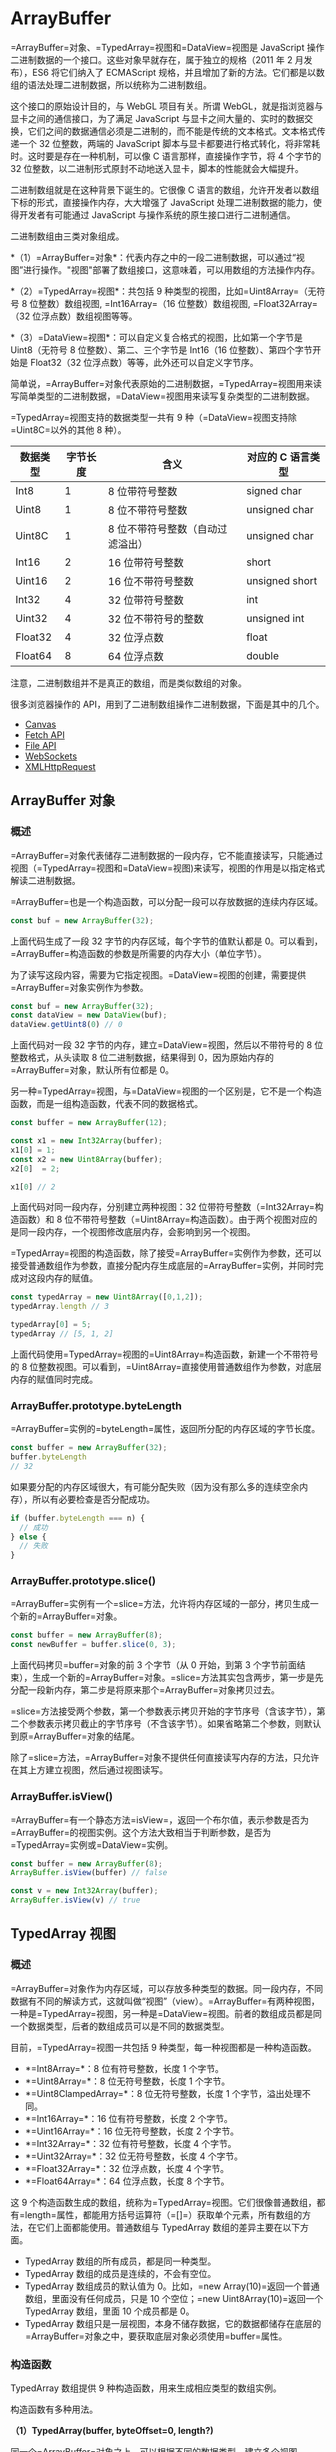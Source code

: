* ArrayBuffer
  :PROPERTIES:
  :CUSTOM_ID: arraybuffer
  :END:
=ArrayBuffer=对象、=TypedArray=视图和=DataView=视图是 JavaScript
操作二进制数据的一个接口。这些对象早就存在，属于独立的规格（2011 年 2
月发布），ES6 将它们纳入了 ECMAScript
规格，并且增加了新的方法。它们都是以数组的语法处理二进制数据，所以统称为二进制数组。

这个接口的原始设计目的，与 WebGL 项目有关。所谓
WebGL，就是指浏览器与显卡之间的通信接口，为了满足 JavaScript
与显卡之间大量的、实时的数据交换，它们之间的数据通信必须是二进制的，而不能是传统的文本格式。文本格式传递一个
32 位整数，两端的 JavaScript
脚本与显卡都要进行格式转化，将非常耗时。这时要是存在一种机制，可以像 C
语言那样，直接操作字节，将 4 个字节的 32
位整数，以二进制形式原封不动地送入显卡，脚本的性能就会大幅提升。

二进制数组就是在这种背景下诞生的。它很像 C
语言的数组，允许开发者以数组下标的形式，直接操作内存，大大增强了
JavaScript 处理二进制数据的能力，使得开发者有可能通过 JavaScript
与操作系统的原生接口进行二进制通信。

二进制数组由三类对象组成。

*（1）=ArrayBuffer=对象*：代表内存之中的一段二进制数据，可以通过“视图”进行操作。"视图"部署了数组接口，这意味着，可以用数组的方法操作内存。

*（2）=TypedArray=视图*：共包括 9 种类型的视图，比如=Uint8Array=（无符号
8 位整数）数组视图, =Int16Array=（16 位整数）数组视图,
=Float32Array=（32 位浮点数）数组视图等等。

*（3）=DataView=视图*：可以自定义复合格式的视图，比如第一个字节是
Uint8（无符号 8 位整数）、第二、三个字节是 Int16（16
位整数）、第四个字节开始是 Float32（32
位浮点数）等等，此外还可以自定义字节序。

简单说，=ArrayBuffer=对象代表原始的二进制数据，=TypedArray=视图用来读写简单类型的二进制数据，=DataView=视图用来读写复杂类型的二进制数据。

=TypedArray=视图支持的数据类型一共有 9
种（=DataView=视图支持除=Uint8C=以外的其他 8 种）。

| 数据类型 | 字节长度 | 含义                             | 对应的 C 语言类型 |
|----------+----------+----------------------------------+-------------------|
| Int8     | 1        | 8 位带符号整数                   | signed char       |
| Uint8    | 1        | 8 位不带符号整数                 | unsigned char     |
| Uint8C   | 1        | 8 位不带符号整数（自动过滤溢出） | unsigned char     |
| Int16    | 2        | 16 位带符号整数                  | short             |
| Uint16   | 2        | 16 位不带符号整数                | unsigned short    |
| Int32    | 4        | 32 位带符号整数                  | int               |
| Uint32   | 4        | 32 位不带符号的整数              | unsigned int      |
| Float32  | 4        | 32 位浮点数                      | float             |
| Float64  | 8        | 64 位浮点数                      | double            |

注意，二进制数组并不是真正的数组，而是类似数组的对象。

很多浏览器操作的 API，用到了二进制数组操作二进制数据，下面是其中的几个。

- [[#canvas][Canvas]]
- [[#fetch-api][Fetch API]]
- [[#file-api][File API]]
- [[#websocket][WebSockets]]
- [[#ajax][XMLHttpRequest]]

** ArrayBuffer 对象
   :PROPERTIES:
   :CUSTOM_ID: arraybuffer-对象
   :END:
*** 概述
    :PROPERTIES:
    :CUSTOM_ID: 概述
    :END:
=ArrayBuffer=对象代表储存二进制数据的一段内存，它不能直接读写，只能通过视图（=TypedArray=视图和=DataView=视图)来读写，视图的作用是以指定格式解读二进制数据。

=ArrayBuffer=也是一个构造函数，可以分配一段可以存放数据的连续内存区域。

#+begin_src js
  const buf = new ArrayBuffer(32);
#+end_src

上面代码生成了一段 32 字节的内存区域，每个字节的值默认都是
0。可以看到，=ArrayBuffer=构造函数的参数是所需要的内存大小（单位字节）。

为了读写这段内容，需要为它指定视图。=DataView=视图的创建，需要提供=ArrayBuffer=对象实例作为参数。

#+begin_src js
  const buf = new ArrayBuffer(32);
  const dataView = new DataView(buf);
  dataView.getUint8(0) // 0
#+end_src

上面代码对一段 32 字节的内存，建立=DataView=视图，然后以不带符号的 8
位整数格式，从头读取 8 位二进制数据，结果得到
0，因为原始内存的=ArrayBuffer=对象，默认所有位都是 0。

另一种=TypedArray=视图，与=DataView=视图的一个区别是，它不是一个构造函数，而是一组构造函数，代表不同的数据格式。

#+begin_src js
  const buffer = new ArrayBuffer(12);

  const x1 = new Int32Array(buffer);
  x1[0] = 1;
  const x2 = new Uint8Array(buffer);
  x2[0]  = 2;

  x1[0] // 2
#+end_src

上面代码对同一段内存，分别建立两种视图：32
位带符号整数（=Int32Array=构造函数）和 8
位不带符号整数（=Uint8Array=构造函数）。由于两个视图对应的是同一段内存，一个视图修改底层内存，会影响到另一个视图。

=TypedArray=视图的构造函数，除了接受=ArrayBuffer=实例作为参数，还可以接受普通数组作为参数，直接分配内存生成底层的=ArrayBuffer=实例，并同时完成对这段内存的赋值。

#+begin_src js
  const typedArray = new Uint8Array([0,1,2]);
  typedArray.length // 3

  typedArray[0] = 5;
  typedArray // [5, 1, 2]
#+end_src

上面代码使用=TypedArray=视图的=Uint8Array=构造函数，新建一个不带符号的 8
位整数视图。可以看到，=Uint8Array=直接使用普通数组作为参数，对底层内存的赋值同时完成。

*** ArrayBuffer.prototype.byteLength
    :PROPERTIES:
    :CUSTOM_ID: arraybuffer.prototype.bytelength
    :END:
=ArrayBuffer=实例的=byteLength=属性，返回所分配的内存区域的字节长度。

#+begin_src js
  const buffer = new ArrayBuffer(32);
  buffer.byteLength
  // 32
#+end_src

如果要分配的内存区域很大，有可能分配失败（因为没有那么多的连续空余内存），所以有必要检查是否分配成功。

#+begin_src js
  if (buffer.byteLength === n) {
    // 成功
  } else {
    // 失败
  }
#+end_src

*** ArrayBuffer.prototype.slice()
    :PROPERTIES:
    :CUSTOM_ID: arraybuffer.prototype.slice
    :END:
=ArrayBuffer=实例有一个=slice=方法，允许将内存区域的一部分，拷贝生成一个新的=ArrayBuffer=对象。

#+begin_src js
  const buffer = new ArrayBuffer(8);
  const newBuffer = buffer.slice(0, 3);
#+end_src

上面代码拷贝=buffer=对象的前 3 个字节（从 0 开始，到第 3
个字节前面结束），生成一个新的=ArrayBuffer=对象。=slice=方法其实包含两步，第一步是先分配一段新内存，第二步是将原来那个=ArrayBuffer=对象拷贝过去。

=slice=方法接受两个参数，第一个参数表示拷贝开始的字节序号（含该字节），第二个参数表示拷贝截止的字节序号（不含该字节）。如果省略第二个参数，则默认到原=ArrayBuffer=对象的结尾。

除了=slice=方法，=ArrayBuffer=对象不提供任何直接读写内存的方法，只允许在其上方建立视图，然后通过视图读写。

*** ArrayBuffer.isView()
    :PROPERTIES:
    :CUSTOM_ID: arraybuffer.isview
    :END:
=ArrayBuffer=有一个静态方法=isView=，返回一个布尔值，表示参数是否为=ArrayBuffer=的视图实例。这个方法大致相当于判断参数，是否为=TypedArray=实例或=DataView=实例。

#+begin_src js
  const buffer = new ArrayBuffer(8);
  ArrayBuffer.isView(buffer) // false

  const v = new Int32Array(buffer);
  ArrayBuffer.isView(v) // true
#+end_src

** TypedArray 视图
   :PROPERTIES:
   :CUSTOM_ID: typedarray-视图
   :END:
*** 概述
    :PROPERTIES:
    :CUSTOM_ID: 概述-1
    :END:
=ArrayBuffer=对象作为内存区域，可以存放多种类型的数据。同一段内存，不同数据有不同的解读方式，这就叫做“视图”（view）。=ArrayBuffer=有两种视图，一种是=TypedArray=视图，另一种是=DataView=视图。前者的数组成员都是同一个数据类型，后者的数组成员可以是不同的数据类型。

目前，=TypedArray=视图一共包括 9 种类型，每一种视图都是一种构造函数。

- *=Int8Array=*：8 位有符号整数，长度 1 个字节。
- *=Uint8Array=*：8 位无符号整数，长度 1 个字节。
- *=Uint8ClampedArray=*：8 位无符号整数，长度 1 个字节，溢出处理不同。
- *=Int16Array=*：16 位有符号整数，长度 2 个字节。
- *=Uint16Array=*：16 位无符号整数，长度 2 个字节。
- *=Int32Array=*：32 位有符号整数，长度 4 个字节。
- *=Uint32Array=*：32 位无符号整数，长度 4 个字节。
- *=Float32Array=*：32 位浮点数，长度 4 个字节。
- *=Float64Array=*：64 位浮点数，长度 8 个字节。

这 9
个构造函数生成的数组，统称为=TypedArray=视图。它们很像普通数组，都有=length=属性，都能用方括号运算符（=[]=）获取单个元素，所有数组的方法，在它们上面都能使用。普通数组与
TypedArray 数组的差异主要在以下方面。

- TypedArray 数组的所有成员，都是同一种类型。
- TypedArray 数组的成员是连续的，不会有空位。
- TypedArray 数组成员的默认值为
  0。比如，=new Array(10)=返回一个普通数组，里面没有任何成员，只是 10
  个空位；=new Uint8Array(10)=返回一个 TypedArray 数组，里面 10
  个成员都是 0。
- TypedArray
  数组只是一层视图，本身不储存数据，它的数据都储存在底层的=ArrayBuffer=对象之中，要获取底层对象必须使用=buffer=属性。

*** 构造函数
    :PROPERTIES:
    :CUSTOM_ID: 构造函数
    :END:
TypedArray 数组提供 9 种构造函数，用来生成相应类型的数组实例。

构造函数有多种用法。

*（1）TypedArray(buffer, byteOffset=0, length?)*

同一个=ArrayBuffer=对象之上，可以根据不同的数据类型，建立多个视图。

#+begin_src js
  // 创建一个8字节的ArrayBuffer
  const b = new ArrayBuffer(8);

  // 创建一个指向b的Int32视图，开始于字节0，直到缓冲区的末尾
  const v1 = new Int32Array(b);

  // 创建一个指向b的Uint8视图，开始于字节2，直到缓冲区的末尾
  const v2 = new Uint8Array(b, 2);

  // 创建一个指向b的Int16视图，开始于字节2，长度为2
  const v3 = new Int16Array(b, 2, 2);
#+end_src

上面代码在一段长度为 8
个字节的内存（=b=）之上，生成了三个视图：=v1=、=v2=和=v3=。

视图的构造函数可以接受三个参数：

- 第一个参数（必需）：视图对应的底层=ArrayBuffer=对象。
- 第二个参数（可选）：视图开始的字节序号，默认从 0 开始。
- 第三个参数（可选）：视图包含的数据个数，默认直到本段内存区域结束。

因此，=v1=、=v2=和=v3=是重叠的：=v1[0]=是一个 32 位整数，指向字节 0
～字节 3；=v2[0]=是一个 8 位无符号整数，指向字节 2；=v3[0]=是一个 16
位整数，指向字节 2 ～字节
3。只要任何一个视图对内存有所修改，就会在另外两个视图上反应出来。

注意，=byteOffset=必须与所要建立的数据类型一致，否则会报错。

#+begin_src js
  const buffer = new ArrayBuffer(8);
  const i16 = new Int16Array(buffer, 1);
  // Uncaught RangeError: start offset of Int16Array should be a multiple of 2
#+end_src

上面代码中，新生成一个 8
个字节的=ArrayBuffer=对象，然后在这个对象的第一个字节，建立带符号的 16
位整数视图，结果报错。因为，带符号的 16
位整数需要两个字节，所以=byteOffset=参数必须能够被 2 整除。

如果想从任意字节开始解读=ArrayBuffer=对象，必须使用=DataView=视图，因为=TypedArray=视图只提供
9 种固定的解读格式。

*（2）TypedArray(length)*

视图还可以不通过=ArrayBuffer=对象，直接分配内存而生成。

#+begin_src js
  const f64a = new Float64Array(8);
  f64a[0] = 10;
  f64a[1] = 20;
  f64a[2] = f64a[0] + f64a[1];
#+end_src

上面代码生成一个 8 个成员的=Float64Array=数组（共 64
字节），然后依次对每个成员赋值。这时，视图构造函数的参数就是成员的个数。可以看到，视图数组的赋值操作与普通数组的操作毫无两样。

*（3）TypedArray(typedArray)*

TypedArray 数组的构造函数，可以接受另一个=TypedArray=实例作为参数。

#+begin_src js
  const typedArray = new Int8Array(new Uint8Array(4));
#+end_src

上面代码中，=Int8Array=构造函数接受一个=Uint8Array=实例作为参数。

注意，此时生成的新数组，只是复制了参数数组的值，对应的底层内存是不一样的。新数组会开辟一段新的内存储存数据，不会在原数组的内存之上建立视图。

#+begin_src js
  const x = new Int8Array([1, 1]);
  const y = new Int8Array(x);
  x[0] // 1
  y[0] // 1

  x[0] = 2;
  y[0] // 1
#+end_src

上面代码中，数组=y=是以数组=x=为模板而生成的，当=x=变动的时候，=y=并没有变动。

如果想基于同一段内存，构造不同的视图，可以采用下面的写法。

#+begin_src js
  const x = new Int8Array([1, 1]);
  const y = new Int8Array(x.buffer);
  x[0] // 1
  y[0] // 1

  x[0] = 2;
  y[0] // 2
#+end_src

*（4）TypedArray(arrayLikeObject)*

构造函数的参数也可以是一个普通数组，然后直接生成=TypedArray=实例。

#+begin_src js
  const typedArray = new Uint8Array([1, 2, 3, 4]);
#+end_src

注意，这时=TypedArray=视图会重新开辟内存，不会在原数组的内存上建立视图。

上面代码从一个普通的数组，生成一个 8 位无符号整数的=TypedArray=实例。

TypedArray 数组也可以转换回普通数组。

#+begin_src js
  const normalArray = [...typedArray];
  // or
  const normalArray = Array.from(typedArray);
  // or
  const normalArray = Array.prototype.slice.call(typedArray);
#+end_src

*** 数组方法
    :PROPERTIES:
    :CUSTOM_ID: 数组方法
    :END:
普通数组的操作方法和属性，对 TypedArray 数组完全适用。

- =TypedArray.prototype.copyWithin(target, start[, end = this.length])=
- =TypedArray.prototype.entries()=
- =TypedArray.prototype.every(callbackfn, thisArg?)=
- =TypedArray.prototype.fill(value, start=0, end=this.length)=
- =TypedArray.prototype.filter(callbackfn, thisArg?)=
- =TypedArray.prototype.find(predicate, thisArg?)=
- =TypedArray.prototype.findIndex(predicate, thisArg?)=
- =TypedArray.prototype.forEach(callbackfn, thisArg?)=
- =TypedArray.prototype.indexOf(searchElement, fromIndex=0)=
- =TypedArray.prototype.join(separator)=
- =TypedArray.prototype.keys()=
- =TypedArray.prototype.lastIndexOf(searchElement, fromIndex?)=
- =TypedArray.prototype.map(callbackfn, thisArg?)=
- =TypedArray.prototype.reduce(callbackfn, initialValue?)=
- =TypedArray.prototype.reduceRight(callbackfn, initialValue?)=
- =TypedArray.prototype.reverse()=
- =TypedArray.prototype.slice(start=0, end=this.length)=
- =TypedArray.prototype.some(callbackfn, thisArg?)=
- =TypedArray.prototype.sort(comparefn)=
- =TypedArray.prototype.toLocaleString(reserved1?, reserved2?)=
- =TypedArray.prototype.toString()=
- =TypedArray.prototype.values()=

上面所有方法的用法，请参阅数组方法的介绍，这里不再重复了。

注意，TypedArray 数组没有=concat=方法。如果想要合并多个 TypedArray
数组，可以用下面这个函数。

#+begin_src js
  function concatenate(resultConstructor, ...arrays) {
    let totalLength = 0;
    for (let arr of arrays) {
      totalLength += arr.length;
    }
    let result = new resultConstructor(totalLength);
    let offset = 0;
    for (let arr of arrays) {
      result.set(arr, offset);
      offset += arr.length;
    }
    return result;
  }

  concatenate(Uint8Array, Uint8Array.of(1, 2), Uint8Array.of(3, 4))
  // Uint8Array [1, 2, 3, 4]
#+end_src

另外，TypedArray 数组与普通数组一样，部署了 Iterator
接口，所以可以被遍历。

#+begin_src js
  let ui8 = Uint8Array.of(0, 1, 2);
  for (let byte of ui8) {
    console.log(byte);
  }
  // 0
  // 1
  // 2
#+end_src

*** 字节序
    :PROPERTIES:
    :CUSTOM_ID: 字节序
    :END:
字节序指的是数值在内存中的表示方式。

#+begin_src js
  const buffer = new ArrayBuffer(16);
  const int32View = new Int32Array(buffer);

  for (let i = 0; i < int32View.length; i++) {
    int32View[i] = i * 2;
  }
#+end_src

上面代码生成一个 16
字节的=ArrayBuffer=对象，然后在它的基础上，建立了一个 32
位整数的视图。由于每个 32 位整数占据 4 个字节，所以一共可以写入 4
个整数，依次为 0，2，4，6。

如果在这段数据上接着建立一个 16
位整数的视图，则可以读出完全不一样的结果。

#+begin_src js
  const int16View = new Int16Array(buffer);

  for (let i = 0; i < int16View.length; i++) {
    console.log("Entry " + i + ": " + int16View[i]);
  }
  // Entry 0: 0
  // Entry 1: 0
  // Entry 2: 2
  // Entry 3: 0
  // Entry 4: 4
  // Entry 5: 0
  // Entry 6: 6
  // Entry 7: 0
#+end_src

由于每个 16 位整数占据 2 个字节，所以整个=ArrayBuffer=对象现在分成 8
段。然后，由于 x86 体系的计算机都采用小端字节序（little
endian），相对重要的字节排在后面的内存地址，相对不重要字节排在前面的内存地址，所以就得到了上面的结果。

比如，一个占据四个字节的 16
进制数=0x12345678=，决定其大小的最重要的字节是“12”，最不重要的是“78”。小端字节序将最不重要的字节排在前面，储存顺序就是=78563412=；大端字节序则完全相反，将最重要的字节排在前面，储存顺序就是=12345678=。目前，所有个人电脑几乎都是小端字节序，所以
TypedArray
数组内部也采用小端字节序读写数据，或者更准确的说，按照本机操作系统设定的字节序读写数据。

这并不意味大端字节序不重要，事实上，很多网络设备和特定的操作系统采用的是大端字节序。这就带来一个严重的问题：如果一段数据是大端字节序，TypedArray
数组将无法正确解析，因为它只能处理小端字节序！为了解决这个问题，JavaScript
引入=DataView=对象，可以设定字节序，下文会详细介绍。

下面是另一个例子。

#+begin_src js
  // 假定某段buffer包含如下字节 [0x02, 0x01, 0x03, 0x07]
  const buffer = new ArrayBuffer(4);
  const v1 = new Uint8Array(buffer);
  v1[0] = 2;
  v1[1] = 1;
  v1[2] = 3;
  v1[3] = 7;

  const uInt16View = new Uint16Array(buffer);

  // 计算机采用小端字节序
  // 所以头两个字节等于258
  if (uInt16View[0] === 258) {
    console.log('OK'); // "OK"
  }

  // 赋值运算
  uInt16View[0] = 255;    // 字节变为[0xFF, 0x00, 0x03, 0x07]
  uInt16View[0] = 0xff05; // 字节变为[0x05, 0xFF, 0x03, 0x07]
  uInt16View[1] = 0x0210; // 字节变为[0x05, 0xFF, 0x10, 0x02]
#+end_src

下面的函数可以用来判断，当前视图是小端字节序，还是大端字节序。

#+begin_src js
  const BIG_ENDIAN = Symbol('BIG_ENDIAN');
  const LITTLE_ENDIAN = Symbol('LITTLE_ENDIAN');

  function getPlatformEndianness() {
    let arr32 = Uint32Array.of(0x12345678);
    let arr8 = new Uint8Array(arr32.buffer);
    switch ((arr8[0]*0x1000000) + (arr8[1]*0x10000) + (arr8[2]*0x100) + (arr8[3])) {
      case 0x12345678:
        return BIG_ENDIAN;
      case 0x78563412:
        return LITTLE_ENDIAN;
      default:
        throw new Error('Unknown endianness');
    }
  }
#+end_src

总之，与普通数组相比，TypedArray
数组的最大优点就是可以直接操作内存，不需要数据类型转换，所以速度快得多。

*** BYTES_PER_ELEMENT 属性
    :PROPERTIES:
    :CUSTOM_ID: bytes_per_element-属性
    :END:
每一种视图的构造函数，都有一个=BYTES_PER_ELEMENT=属性，表示这种数据类型占据的字节数。

#+begin_src js
  Int8Array.BYTES_PER_ELEMENT // 1
  Uint8Array.BYTES_PER_ELEMENT // 1
  Uint8ClampedArray.BYTES_PER_ELEMENT // 1
  Int16Array.BYTES_PER_ELEMENT // 2
  Uint16Array.BYTES_PER_ELEMENT // 2
  Int32Array.BYTES_PER_ELEMENT // 4
  Uint32Array.BYTES_PER_ELEMENT // 4
  Float32Array.BYTES_PER_ELEMENT // 4
  Float64Array.BYTES_PER_ELEMENT // 8
#+end_src

这个属性在=TypedArray=实例上也能获取，即有=TypedArray.prototype.BYTES_PER_ELEMENT=。

*** ArrayBuffer 与字符串的互相转换
    :PROPERTIES:
    :CUSTOM_ID: arraybuffer-与字符串的互相转换
    :END:
=ArrayBuffer= 和字符串的相互转换，使用原生 =TextEncoder= 和
=TextDecoder= 方法。为了便于说明用法，下面的代码都按照 TypeScript
的用法，给出了类型签名。

#+begin_src js
  /**
   * Convert ArrayBuffer/TypedArray to String via TextDecoder
   *
   * @see https://developer.mozilla.org/en-US/docs/Web/API/TextDecoder
   */
  function ab2str(
    input: ArrayBuffer | Uint8Array | Int8Array | Uint16Array | Int16Array | Uint32Array | Int32Array,
    outputEncoding: string = 'utf8',
  ): string {
    const decoder = new TextDecoder(outputEncoding)
    return decoder.decode(input)
  }

  /**
   * Convert String to ArrayBuffer via TextEncoder
   *
   * @see https://developer.mozilla.org/zh-CN/docs/Web/API/TextEncoder
   */
  function str2ab(input: string): ArrayBuffer {
    const view = str2Uint8Array(input)
    return view.buffer
  }

  /** Convert String to Uint8Array */
  function str2Uint8Array(input: string): Uint8Array {
    const encoder = new TextEncoder()
    const view = encoder.encode(input)
    return view
  }
#+end_src

上面代码中，=ab2str()=的第二个参数=outputEncoding=给出了输出编码的编码，一般保持默认值（=utf-8=），其他可选值参见[[https://encoding.spec.whatwg.org][官方文档]]或
[[https://nodejs.org/api/util.html#util_whatwg_supported_encodings][Node.js
文档]]。

*** 溢出
    :PROPERTIES:
    :CUSTOM_ID: 溢出
    :END:
不同的视图类型，所能容纳的数值范围是确定的。超出这个范围，就会出现溢出。比如，8
位视图只能容纳一个 8 位的二进制值，如果放入一个 9 位的值，就会溢出。

TypedArray
数组的溢出处理规则，简单来说，就是抛弃溢出的位，然后按照视图类型进行解释。

#+begin_src js
  const uint8 = new Uint8Array(1);

  uint8[0] = 256;
  uint8[0] // 0

  uint8[0] = -1;
  uint8[0] // 255
#+end_src

上面代码中，=uint8=是一个 8 位视图，而 256 的二进制形式是一个 9
位的值=100000000=，这时就会发生溢出。根据规则，只会保留后 8
位，即=00000000=。=uint8=视图的解释规则是无符号的 8
位整数，所以=00000000=就是=0=。

负数在计算机内部采用“2
的补码”表示，也就是说，将对应的正数值进行否运算，然后加=1=。比如，=-1=对应的正值是=1=，进行否运算以后，得到=11111110=，再加上=1=就是补码形式=11111111=。=uint8=按照无符号的
8 位整数解释=11111111=，返回结果就是=255=。

一个简单转换规则，可以这样表示。

- 正向溢出（overflow）：当输入值大于当前数据类型的最大值，结果等于当前数据类型的最小值加上余值，再减去
  1。
- 负向溢出（underflow）：当输入值小于当前数据类型的最小值，结果等于当前数据类型的最大值减去余值的绝对值，再加上
  1。

上面的“余值”就是模运算的结果，即 JavaScript 里面的=%=运算符的结果。

#+begin_src js
  12 % 4 // 0
  12 % 5 // 2
#+end_src

上面代码中，12 除以 4 是没有余值的，而除以 5 会得到余值 2。

请看下面的例子。

#+begin_src js
  const int8 = new Int8Array(1);

  int8[0] = 128;
  int8[0] // -128

  int8[0] = -129;
  int8[0] // 127
#+end_src

上面例子中，=int8=是一个带符号的 8 位整数视图，它的最大值是
127，最小值是-128。输入值为=128=时，相当于正向溢出=1=，根据“最小值加上余值（128
除以 127 的余值是 1），再减去
1”的规则，就会返回=-128=；输入值为=-129=时，相当于负向溢出=1=，根据“最大值减去余值的绝对值（-129
除以-128 的余值的绝对值是 1），再加上 1”的规则，就会返回=127=。

=Uint8ClampedArray=视图的溢出规则，与上面的规则不同。它规定，凡是发生正向溢出，该值一律等于当前数据类型的最大值，即
255；如果发生负向溢出，该值一律等于当前数据类型的最小值，即 0。

#+begin_src js
  const uint8c = new Uint8ClampedArray(1);

  uint8c[0] = 256;
  uint8c[0] // 255

  uint8c[0] = -1;
  uint8c[0] // 0
#+end_src

上面例子中，=uint8C=是一个=Uint8ClampedArray=视图，正向溢出时都返回
255，负向溢出都返回 0。

*** TypedArray.prototype.buffer
    :PROPERTIES:
    :CUSTOM_ID: typedarray.prototype.buffer
    :END:
=TypedArray=实例的=buffer=属性，返回整段内存区域对应的=ArrayBuffer=对象。该属性为只读属性。

#+begin_src js
  const a = new Float32Array(64);
  const b = new Uint8Array(a.buffer);
#+end_src

上面代码的=a=视图对象和=b=视图对象，对应同一个=ArrayBuffer=对象，即同一段内存。

*** TypedArray.prototype.byteLength，TypedArray.prototype.byteOffset
    :PROPERTIES:
    :CUSTOM_ID: typedarray.prototype.bytelengthtypedarray.prototype.byteoffset
    :END:
=byteLength=属性返回 TypedArray
数组占据的内存长度，单位为字节。=byteOffset=属性返回 TypedArray
数组从底层=ArrayBuffer=对象的哪个字节开始。这两个属性都是只读属性。

#+begin_src js
  const b = new ArrayBuffer(8);

  const v1 = new Int32Array(b);
  const v2 = new Uint8Array(b, 2);
  const v3 = new Int16Array(b, 2, 2);

  v1.byteLength // 8
  v2.byteLength // 6
  v3.byteLength // 4

  v1.byteOffset // 0
  v2.byteOffset // 2
  v3.byteOffset // 2
#+end_src

*** TypedArray.prototype.length
    :PROPERTIES:
    :CUSTOM_ID: typedarray.prototype.length
    :END:
=length=属性表示 =TypedArray= 数组含有多少个成员。注意将 =length= 属性和
=byteLength= 属性区分，前者是成员长度，后者是字节长度。

#+begin_src js
  const a = new Int16Array(8);

  a.length // 8
  a.byteLength // 16
#+end_src

*** TypedArray.prototype.set()
    :PROPERTIES:
    :CUSTOM_ID: typedarray.prototype.set
    :END:
TypedArray 数组的=set=方法用于复制数组（普通数组或 TypedArray
数组），也就是将一段内容完全复制到另一段内存。

#+begin_src js
  const a = new Uint8Array(8);
  const b = new Uint8Array(8);

  b.set(a);
#+end_src

上面代码复制=a=数组的内容到=b=数组，它是整段内存的复制，比一个个拷贝成员的那种复制快得多。

=set=方法还可以接受第二个参数，表示从=b=对象的哪一个成员开始复制=a=对象。

#+begin_src js
  const a = new Uint16Array(8);
  const b = new Uint16Array(10);

  b.set(a, 2)
#+end_src

上面代码的=b=数组比=a=数组多两个成员，所以从=b[2]=开始复制。

*** TypedArray.prototype.subarray()
    :PROPERTIES:
    :CUSTOM_ID: typedarray.prototype.subarray
    :END:
=subarray=方法是对于 TypedArray 数组的一部分，再建立一个新的视图。

#+begin_src js
  const a = new Uint16Array(8);
  const b = a.subarray(2,3);

  a.byteLength // 16
  b.byteLength // 2
#+end_src

=subarray=方法的第一个参数是起始的成员序号，第二个参数是结束的成员序号（不含该成员），如果省略则包含剩余的全部成员。所以，上面代码的=a.subarray(2,3)=，意味着
b 只包含=a[2]=一个成员，字节长度为 2。

*** TypedArray.prototype.slice()
    :PROPERTIES:
    :CUSTOM_ID: typedarray.prototype.slice
    :END:
TypeArray
实例的=slice=方法，可以返回一个指定位置的新的=TypedArray=实例。

#+begin_src js
  let ui8 = Uint8Array.of(0, 1, 2);
  ui8.slice(-1)
  // Uint8Array [ 2 ]
#+end_src

上面代码中，=ui8=是 8
位无符号整数数组视图的一个实例。它的=slice=方法可以从当前视图之中，返回一个新的视图实例。

=slice=方法的参数，表示原数组的具体位置，开始生成新数组。负值表示逆向的位置，即-1
为倒数第一个位置，-2 表示倒数第二个位置，以此类推。

*** TypedArray.of()
    :PROPERTIES:
    :CUSTOM_ID: typedarray.of
    :END:
TypedArray
数组的所有构造函数，都有一个静态方法=of=，用于将参数转为一个=TypedArray=实例。

#+begin_src js
  Float32Array.of(0.151, -8, 3.7)
  // Float32Array [ 0.151, -8, 3.7 ]
#+end_src

下面三种方法都会生成同样一个 TypedArray 数组。

#+begin_src js
  // 方法一
  let tarr = new Uint8Array([1,2,3]);

  // 方法二
  let tarr = Uint8Array.of(1,2,3);

  // 方法三
  let tarr = new Uint8Array(3);
  tarr[0] = 1;
  tarr[1] = 2;
  tarr[2] = 3;
#+end_src

*** TypedArray.from()
    :PROPERTIES:
    :CUSTOM_ID: typedarray.from
    :END:
静态方法=from=接受一个可遍历的数据结构（比如数组）作为参数，返回一个基于这个结构的=TypedArray=实例。

#+begin_src js
  Uint16Array.from([0, 1, 2])
  // Uint16Array [ 0, 1, 2 ]
#+end_src

这个方法还可以将一种=TypedArray=实例，转为另一种。

#+begin_src js
  const ui16 = Uint16Array.from(Uint8Array.of(0, 1, 2));
  ui16 instanceof Uint16Array // true
#+end_src

=from=方法还可以接受一个函数，作为第二个参数，用来对每个元素进行遍历，功能类似=map=方法。

#+begin_src js
  Int8Array.of(127, 126, 125).map(x => 2 * x)
  // Int8Array [ -2, -4, -6 ]

  Int16Array.from(Int8Array.of(127, 126, 125), x => 2 * x)
  // Int16Array [ 254, 252, 250 ]
#+end_src

上面的例子中，=from=方法没有发生溢出，这说明遍历不是针对原来的 8
位整数数组。也就是说，=from=会将第一个参数指定的 TypedArray
数组，拷贝到另一段内存之中，处理之后再将结果转成指定的数组格式。

** 复合视图
   :PROPERTIES:
   :CUSTOM_ID: 复合视图
   :END:
由于视图的构造函数可以指定起始位置和长度，所以在同一段内存之中，可以依次存放不同类型的数据，这叫做“复合视图”。

#+begin_src js
  const buffer = new ArrayBuffer(24);

  const idView = new Uint32Array(buffer, 0, 1);
  const usernameView = new Uint8Array(buffer, 4, 16);
  const amountDueView = new Float32Array(buffer, 20, 1);
#+end_src

上面代码将一个 24 字节长度的=ArrayBuffer=对象，分成三个部分：

- 字节 0 到字节 3：1 个 32 位无符号整数
- 字节 4 到字节 19：16 个 8 位整数
- 字节 20 到字节 23：1 个 32 位浮点数

这种数据结构可以用如下的 C 语言描述：

#+begin_src C
  struct someStruct {
    unsigned long id;
    char username[16];
    float amountDue;
  };
#+end_src

** DataView 视图
   :PROPERTIES:
   :CUSTOM_ID: dataview-视图
   :END:
如果一段数据包括多种类型（比如服务器传来的 HTTP
数据），这时除了建立=ArrayBuffer=对象的复合视图以外，还可以通过=DataView=视图进行操作。

=DataView=视图提供更多操作选项，而且支持设定字节序。本来，在设计目的上，=ArrayBuffer=对象的各种=TypedArray=视图，是用来向网卡、声卡之类的本机设备传送数据，所以使用本机的字节序就可以了；而=DataView=视图的设计目的，是用来处理网络设备传来的数据，所以大端字节序或小端字节序是可以自行设定的。

=DataView=视图本身也是构造函数，接受一个=ArrayBuffer=对象作为参数，生成视图。

#+begin_src js
  new DataView(ArrayBuffer buffer [, 字节起始位置 [, 长度]]);
#+end_src

下面是一个例子。

#+begin_src js
  const buffer = new ArrayBuffer(24);
  const dv = new DataView(buffer);
#+end_src

=DataView=实例有以下属性，含义与=TypedArray=实例的同名方法相同。

- =DataView.prototype.buffer=：返回对应的 ArrayBuffer 对象
- =DataView.prototype.byteLength=：返回占据的内存字节长度
- =DataView.prototype.byteOffset=：返回当前视图从对应的 ArrayBuffer
  对象的哪个字节开始

=DataView=实例提供 8 个方法读取内存。

- *=getInt8=*：读取 1 个字节，返回一个 8 位整数。
- *=getUint8=*：读取 1 个字节，返回一个无符号的 8 位整数。
- *=getInt16=*：读取 2 个字节，返回一个 16 位整数。
- *=getUint16=*：读取 2 个字节，返回一个无符号的 16 位整数。
- *=getInt32=*：读取 4 个字节，返回一个 32 位整数。
- *=getUint32=*：读取 4 个字节，返回一个无符号的 32 位整数。
- *=getFloat32=*：读取 4 个字节，返回一个 32 位浮点数。
- *=getFloat64=*：读取 8 个字节，返回一个 64 位浮点数。

这一系列=get=方法的参数都是一个字节序号（不能是负数，否则会报错），表示从哪个字节开始读取。

#+begin_src js
  const buffer = new ArrayBuffer(24);
  const dv = new DataView(buffer);

  // 从第1个字节读取一个8位无符号整数
  const v1 = dv.getUint8(0);

  // 从第2个字节读取一个16位无符号整数
  const v2 = dv.getUint16(1);

  // 从第4个字节读取一个16位无符号整数
  const v3 = dv.getUint16(3);
#+end_src

上面代码读取了=ArrayBuffer=对象的前 5 个字节，其中有一个 8
位整数和两个十六位整数。

如果一次读取两个或两个以上字节，就必须明确数据的存储方式，到底是小端字节序还是大端字节序。默认情况下，=DataView=的=get=方法使用大端字节序解读数据，如果需要使用小端字节序解读，必须在=get=方法的第二个参数指定=true=。

#+begin_src js
  // 小端字节序
  const v1 = dv.getUint16(1, true);

  // 大端字节序
  const v2 = dv.getUint16(3, false);

  // 大端字节序
  const v3 = dv.getUint16(3);
#+end_src

DataView 视图提供 8 个方法写入内存。

- *=setInt8=*：写入 1 个字节的 8 位整数。
- *=setUint8=*：写入 1 个字节的 8 位无符号整数。
- *=setInt16=*：写入 2 个字节的 16 位整数。
- *=setUint16=*：写入 2 个字节的 16 位无符号整数。
- *=setInt32=*：写入 4 个字节的 32 位整数。
- *=setUint32=*：写入 4 个字节的 32 位无符号整数。
- *=setFloat32=*：写入 4 个字节的 32 位浮点数。
- *=setFloat64=*：写入 8 个字节的 64 位浮点数。

这一系列=set=方法，接受两个参数，第一个参数是字节序号，表示从哪个字节开始写入，第二个参数为写入的数据。对于那些写入两个或两个以上字节的方法，需要指定第三个参数，=false=或者=undefined=表示使用大端字节序写入，=true=表示使用小端字节序写入。

#+begin_src js
  // 在第1个字节，以大端字节序写入值为25的32位整数
  dv.setInt32(0, 25, false);

  // 在第5个字节，以大端字节序写入值为25的32位整数
  dv.setInt32(4, 25);

  // 在第9个字节，以小端字节序写入值为2.5的32位浮点数
  dv.setFloat32(8, 2.5, true);
#+end_src

如果不确定正在使用的计算机的字节序，可以采用下面的判断方式。

#+begin_src js
  const littleEndian = (function() {
    const buffer = new ArrayBuffer(2);
    new DataView(buffer).setInt16(0, 256, true);
    return new Int16Array(buffer)[0] === 256;
  })();
#+end_src

如果返回=true=，就是小端字节序；如果返回=false=，就是大端字节序。

** 二进制数组的应用
   :PROPERTIES:
   :CUSTOM_ID: 二进制数组的应用
   :END:
大量的 Web API 用到了=ArrayBuffer=对象和它的视图对象。

*** AJAX
    :PROPERTIES:
    :CUSTOM_ID: ajax
    :END:
传统上，服务器通过 AJAX
操作只能返回文本数据，即=responseType=属性默认为=text=。=XMLHttpRequest=第二版=XHR2=允许服务器返回二进制数据，这时分成两种情况。如果明确知道返回的二进制数据类型，可以把返回类型（=responseType=）设为=arraybuffer=；如果不知道，就设为=blob=。

#+begin_src js
  let xhr = new XMLHttpRequest();
  xhr.open('GET', someUrl);
  xhr.responseType = 'arraybuffer';

  xhr.onload = function () {
    let arrayBuffer = xhr.response;
    // ···
  };

  xhr.send();
#+end_src

如果知道传回来的是 32 位整数，可以像下面这样处理。

#+begin_src js
  xhr.onreadystatechange = function () {
    if (req.readyState === 4 ) {
      const arrayResponse = xhr.response;
      const dataView = new DataView(arrayResponse);
      const ints = new Uint32Array(dataView.byteLength / 4);

      xhrDiv.style.backgroundColor = "#00FF00";
      xhrDiv.innerText = "Array is " + ints.length + "uints long";
    }
  }
#+end_src

*** Canvas
    :PROPERTIES:
    :CUSTOM_ID: canvas
    :END:
网页=Canvas=元素输出的二进制像素数据，就是 TypedArray 数组。

#+begin_src js
  const canvas = document.getElementById('myCanvas');
  const ctx = canvas.getContext('2d');

  const imageData = ctx.getImageData(0, 0, canvas.width, canvas.height);
  const uint8ClampedArray = imageData.data;
#+end_src

需要注意的是，上面代码的=uint8ClampedArray=虽然是一个 TypedArray
数组，但是它的视图类型是一种针对=Canvas=元素的专有类型=Uint8ClampedArray=。这个视图类型的特点，就是专门针对颜色，把每个字节解读为无符号的
8 位整数，即只能取值 0 ～
255，而且发生运算的时候自动过滤高位溢出。这为图像处理带来了巨大的方便。

举例来说，如果把像素的颜色值设为=Uint8Array=类型，那么乘以一个 gamma
值的时候，就必须这样计算：

#+begin_src js
  u8[i] = Math.min(255, Math.max(0, u8[i] * gamma));
#+end_src

因为=Uint8Array=类型对于大于 255
的运算结果（比如=0xFF+1=），会自动变为=0x00=，所以图像处理必须要像上面这样算。这样做很麻烦，而且影响性能。如果将颜色值设为=Uint8ClampedArray=类型，计算就简化许多。

#+begin_src js
  pixels[i] *= gamma;
#+end_src

=Uint8ClampedArray=类型确保将小于 0 的值设为 0，将大于 255 的值设为
255。注意，IE 10 不支持该类型。

*** WebSocket
    :PROPERTIES:
    :CUSTOM_ID: websocket
    :END:
=WebSocket=可以通过=ArrayBuffer=，发送或接收二进制数据。

#+begin_src js
  let socket = new WebSocket('ws://127.0.0.1:8081');
  socket.binaryType = 'arraybuffer';

  // Wait until socket is open
  socket.addEventListener('open', function (event) {
    // Send binary data
    const typedArray = new Uint8Array(4);
    socket.send(typedArray.buffer);
  });

  // Receive binary data
  socket.addEventListener('message', function (event) {
    const arrayBuffer = event.data;
    // ···
  });
#+end_src

*** Fetch API
    :PROPERTIES:
    :CUSTOM_ID: fetch-api
    :END:
Fetch API 取回的数据，就是=ArrayBuffer=对象。

#+begin_src js
  fetch(url)
  .then(function(response){
    return response.arrayBuffer()
  })
  .then(function(arrayBuffer){
    // ...
  });
#+end_src

*** File API
    :PROPERTIES:
    :CUSTOM_ID: file-api
    :END:
如果知道一个文件的二进制数据类型，也可以将这个文件读取为=ArrayBuffer=对象。

#+begin_src js
  const fileInput = document.getElementById('fileInput');
  const file = fileInput.files[0];
  const reader = new FileReader();
  reader.readAsArrayBuffer(file);
  reader.onload = function () {
    const arrayBuffer = reader.result;
    // ···
  };
#+end_src

下面以处理 bmp 文件为例。假定=file=变量是一个指向 bmp
文件的文件对象，首先读取文件。

#+begin_src js
  const reader = new FileReader();
  reader.addEventListener("load", processimage, false);
  reader.readAsArrayBuffer(file);
#+end_src

然后，定义处理图像的回调函数：先在二进制数据之上建立一个=DataView=视图，再建立一个=bitmap=对象，用于存放处理后的数据，最后将图像展示在=Canvas=元素之中。

#+begin_src js
  function processimage(e) {
    const buffer = e.target.result;
    const datav = new DataView(buffer);
    const bitmap = {};
    // 具体的处理步骤
  }
#+end_src

具体处理图像数据时，先处理 bmp
的文件头。具体每个文件头的格式和定义，请参阅有关资料。

#+begin_src js
  bitmap.fileheader = {};
  bitmap.fileheader.bfType = datav.getUint16(0, true);
  bitmap.fileheader.bfSize = datav.getUint32(2, true);
  bitmap.fileheader.bfReserved1 = datav.getUint16(6, true);
  bitmap.fileheader.bfReserved2 = datav.getUint16(8, true);
  bitmap.fileheader.bfOffBits = datav.getUint32(10, true);
#+end_src

接着处理图像元信息部分。

#+begin_src js
  bitmap.infoheader = {};
  bitmap.infoheader.biSize = datav.getUint32(14, true);
  bitmap.infoheader.biWidth = datav.getUint32(18, true);
  bitmap.infoheader.biHeight = datav.getUint32(22, true);
  bitmap.infoheader.biPlanes = datav.getUint16(26, true);
  bitmap.infoheader.biBitCount = datav.getUint16(28, true);
  bitmap.infoheader.biCompression = datav.getUint32(30, true);
  bitmap.infoheader.biSizeImage = datav.getUint32(34, true);
  bitmap.infoheader.biXPelsPerMeter = datav.getUint32(38, true);
  bitmap.infoheader.biYPelsPerMeter = datav.getUint32(42, true);
  bitmap.infoheader.biClrUsed = datav.getUint32(46, true);
  bitmap.infoheader.biClrImportant = datav.getUint32(50, true);
#+end_src

最后处理图像本身的像素信息。

#+begin_src js
  const start = bitmap.fileheader.bfOffBits;
  bitmap.pixels = new Uint8Array(buffer, start);
#+end_src

至此，图像文件的数据全部处理完成。下一步，可以根据需要，进行图像变形，或者转换格式，或者展示在=Canvas=网页元素之中。

** SharedArrayBuffer
   :PROPERTIES:
   :CUSTOM_ID: sharedarraybuffer
   :END:
JavaScript 是单线程的，Web worker
引入了多线程：主线程用来与用户互动，Worker
线程用来承担计算任务。每个线程的数据都是隔离的，通过=postMessage()=通信。下面是一个例子。

#+begin_src js
  // 主线程
  const w = new Worker('myworker.js');
#+end_src

上面代码中，主线程新建了一个 Worker
线程。该线程与主线程之间会有一个通信渠道，主线程通过=w.postMessage=向
Worker 线程发消息，同时通过=message=事件监听 Worker 线程的回应。

#+begin_src js
  // 主线程
  w.postMessage('hi');
  w.onmessage = function (ev) {
    console.log(ev.data);
  }
#+end_src

上面代码中，主线程先发一个消息=hi=，然后在监听到 Worker
线程的回应后，就将其打印出来。

Worker
线程也是通过监听=message=事件，来获取主线程发来的消息，并作出反应。

#+begin_src js
  // Worker 线程
  onmessage = function (ev) {
    console.log(ev.data);
    postMessage('ho');
  }
#+end_src

线程之间的数据交换可以是各种格式，不仅仅是字符串，也可以是二进制数据。这种交换采用的是复制机制，即一个进程将需要分享的数据复制一份，通过=postMessage=方法交给另一个进程。如果数据量比较大，这种通信的效率显然比较低。很容易想到，这时可以留出一块内存区域，由主线程与
Worker
线程共享，两方都可以读写，那么就会大大提高效率，协作起来也会比较简单（不像=postMessage=那么麻烦）。

ES2017
引入[[https://github.com/tc39/ecmascript_sharedmem/blob/master/TUTORIAL.md][=SharedArrayBuffer=]]，允许
Worker 线程与主线程共享同一块内存。=SharedArrayBuffer=的 API
与=ArrayBuffer=一模一样，唯一的区别是后者无法共享数据。

#+begin_src js
  // 主线程

  // 新建 1KB 共享内存
  const sharedBuffer = new SharedArrayBuffer(1024);

  // 主线程将共享内存的地址发送出去
  w.postMessage(sharedBuffer);

  // 在共享内存上建立视图，供写入数据
  const sharedArray = new Int32Array(sharedBuffer);
#+end_src

上面代码中，=postMessage=方法的参数是=SharedArrayBuffer=对象。

Worker 线程从事件的=data=属性上面取到数据。

#+begin_src js
  // Worker 线程
  onmessage = function (ev) {
    // 主线程共享的数据，就是 1KB 的共享内存
    const sharedBuffer = ev.data;

    // 在共享内存上建立视图，方便读写
    const sharedArray = new Int32Array(sharedBuffer);

    // ...
  };
#+end_src

共享内存也可以在 Worker 线程创建，发给主线程。

=SharedArrayBuffer=与=ArrayBuffer=一样，本身是无法读写的，必须在上面建立视图，然后通过视图读写。

#+begin_src js
  // 分配 10 万个 32 位整数占据的内存空间
  const sab = new SharedArrayBuffer(Int32Array.BYTES_PER_ELEMENT * 100000);

  // 建立 32 位整数视图
  const ia = new Int32Array(sab);  // ia.length == 100000

  // 新建一个质数生成器
  const primes = new PrimeGenerator();

  // 将 10 万个质数，写入这段内存空间
  for ( let i=0 ; i < ia.length ; i++ )
    ia[i] = primes.next();

  // 向 Worker 线程发送这段共享内存
  w.postMessage(ia);
#+end_src

Worker 线程收到数据后的处理如下。

#+begin_src js
  // Worker 线程
  let ia;
  onmessage = function (ev) {
    ia = ev.data;
    console.log(ia.length); // 100000
    console.log(ia[37]); // 输出 163，因为这是第38个质数
  };
#+end_src

** Atomics 对象
   :PROPERTIES:
   :CUSTOM_ID: atomics-对象
   :END:
多线程共享内存，最大的问题就是如何防止两个线程同时修改某个地址，或者说，当一个线程修改共享内存以后，必须有一个机制让其他线程同步。SharedArrayBuffer
API
提供=Atomics=对象，保证所有共享内存的操作都是“原子性”的，并且可以在所有线程内同步。

什么叫“原子性操作”呢？现代编程语言中，一条普通的命令被编译器处理以后，会变成多条机器指令。如果是单线程运行，这是没有问题的；多线程环境并且共享内存时，就会出问题，因为这一组机器指令的运行期间，可能会插入其他线程的指令，从而导致运行结果出错。请看下面的例子。

#+begin_src js
  // 主线程
  ia[42] = 314159;  // 原先的值 191
  ia[37] = 123456;  // 原先的值 163

  // Worker 线程
  console.log(ia[37]);
  console.log(ia[42]);
  // 可能的结果
  // 123456
  // 191
#+end_src

上面代码中，主线程的原始顺序是先对 42 号位置赋值，再对 37
号位置赋值。但是，编译器和 CPU
为了优化，可能会改变这两个操作的执行顺序（因为它们之间互不依赖），先对
37 号位置赋值，再对 42 号位置赋值。而执行到一半的时候，Worker
线程可能就会来读取数据，导致打印出=123456=和=191=。

下面是另一个例子。

#+begin_src js
  // 主线程
  const sab = new SharedArrayBuffer(Int32Array.BYTES_PER_ELEMENT * 100000);
  const ia = new Int32Array(sab);

  for (let i = 0; i < ia.length; i++) {
    ia[i] = primes.next(); // 将质数放入 ia
  }

  // worker 线程
  ia[112]++; // 错误
  Atomics.add(ia, 112, 1); // 正确
#+end_src

上面代码中，Worker
线程直接改写共享内存=ia[112]++=是不正确的。因为这行语句会被编译成多条机器指令，这些指令之间无法保证不会插入其他进程的指令。请设想如果两个线程同时=ia[112]++=，很可能它们得到的结果都是不正确的。

=Atomics=对象就是为了解决这个问题而提出，它可以保证一个操作所对应的多条机器指令，一定是作为一个整体运行的，中间不会被打断。也就是说，它所涉及的操作都可以看作是原子性的单操作，这可以避免线程竞争，提高多线程共享内存时的操作安全。所以，=ia[112]++=要改写成=Atomics.add(ia, 112, 1)=。

=Atomics=对象提供多种方法。

*（1）Atomics.store()，Atomics.load()*

=store()=方法用来向共享内存写入数据，=load()=方法用来从共享内存读出数据。比起直接的读写操作，它们的好处是保证了读写操作的原子性。

此外，它们还用来解决一个问题：多个线程使用共享内存的某个位置作为开关（flag），一旦该位置的值变了，就执行特定操作。这时，必须保证该位置的赋值操作，一定是在它前面的所有可能会改写内存的操作结束后执行；而该位置的取值操作，一定是在它后面所有可能会读取该位置的操作开始之前执行。=store()=方法和=load()=方法就能做到这一点，编译器不会为了优化，而打乱机器指令的执行顺序。

#+begin_src js
  Atomics.load(typedArray, index)
  Atomics.store(typedArray, index, value)
#+end_src

=store()=方法接受三个参数：=typedArray=对象（SharedArrayBuffer
的视图）、位置索引和值，返回=typedArray[index]=的值。=load()=方法只接受两个参数：=typedArray=对象（SharedArrayBuffer
的视图）和位置索引，也是返回=typedArray[index]=的值。

#+begin_src js
  // 主线程 main.js
  ia[42] = 314159;  // 原先的值 191
  Atomics.store(ia, 37, 123456);  // 原先的值是 163

  // Worker 线程 worker.js
  while (Atomics.load(ia, 37) == 163);
  console.log(ia[37]);  // 123456
  console.log(ia[42]);  // 314159
#+end_src

上面代码中，主线程的=Atomics.store()=向 42 号位置的赋值，一定是早于 37
位置的赋值。只要 37 号位置等于 163，Worker 线程就不会终止循环，而对 37
号位置和 42 号位置的取值，一定是在=Atomics.load()=操作之后。

下面是另一个例子。

#+begin_src js
  // 主线程
  const worker = new Worker('worker.js');
  const length = 10;
  const size = Int32Array.BYTES_PER_ELEMENT * length;
  // 新建一段共享内存
  const sharedBuffer = new SharedArrayBuffer(size);
  const sharedArray = new Int32Array(sharedBuffer);
  for (let i = 0; i < 10; i++) {
    // 向共享内存写入 10 个整数
    Atomics.store(sharedArray, i, 0);
  }
  worker.postMessage(sharedBuffer);
#+end_src

上面代码中，主线程用=Atomics.store()=方法写入数据。下面是 Worker
线程用=Atomics.load()=方法读取数据。

#+begin_src js
  // worker.js
  self.addEventListener('message', (event) => {
    const sharedArray = new Int32Array(event.data);
    for (let i = 0; i < 10; i++) {
      const arrayValue = Atomics.load(sharedArray, i);
      console.log(`The item at array index ${i} is ${arrayValue}`);
    }
  }, false);
#+end_src

*（2）Atomics.exchange()*

Worker
线程如果要写入数据，可以使用上面的=Atomics.store()=方法，也可以使用=Atomics.exchange()=方法。它们的区别是，=Atomics.store()=返回写入的值，而=Atomics.exchange()=返回被替换的值。

#+begin_src js
  // Worker 线程
  self.addEventListener('message', (event) => {
    const sharedArray = new Int32Array(event.data);
    for (let i = 0; i < 10; i++) {
      if (i % 2 === 0) {
        const storedValue = Atomics.store(sharedArray, i, 1);
        console.log(`The item at array index ${i} is now ${storedValue}`);
      } else {
        const exchangedValue = Atomics.exchange(sharedArray, i, 2);
        console.log(`The item at array index ${i} was ${exchangedValue}, now 2`);
      }
    }
  }, false);
#+end_src

上面代码将共享内存的偶数位置的值改成=1=，奇数位置的值改成=2=。

*（3）Atomics.wait()，Atomics.notify()*

使用=while=循环等待主线程的通知，不是很高效，如果用在主线程，就会造成卡顿，=Atomics=对象提供了=wait()=和=notify()=两个方法用于等待通知。这两个方法相当于锁内存，即在一个线程进行操作时，让其他线程休眠（建立锁），等到操作结束，再唤醒那些休眠的线程（解除锁）。

=Atomics.notify()=方法以前叫做=Atomics.wake()=，后来进行了改名。

#+begin_src js
  // Worker 线程
  self.addEventListener('message', (event) => {
    const sharedArray = new Int32Array(event.data);
    const arrayIndex = 0;
    const expectedStoredValue = 50;
    Atomics.wait(sharedArray, arrayIndex, expectedStoredValue);
    console.log(Atomics.load(sharedArray, arrayIndex));
  }, false);
#+end_src

上面代码中，=Atomics.wait()=方法等同于告诉 Worker
线程，只要满足给定条件（=sharedArray=的=0=号位置等于=50=），就在这一行
Worker 线程进入休眠。

主线程一旦更改了指定位置的值，就可以唤醒 Worker 线程。

#+begin_src js
  // 主线程
  const newArrayValue = 100;
  Atomics.store(sharedArray, 0, newArrayValue);
  const arrayIndex = 0;
  const queuePos = 1;
  Atomics.notify(sharedArray, arrayIndex, queuePos);
#+end_src

上面代码中，=sharedArray=的=0=号位置改为=100=，然后就执行=Atomics.notify()=方法，唤醒在=sharedArray=的=0=号位置休眠队列里的一个线程。

=Atomics.wait()=方法的使用格式如下。

#+begin_src js
  Atomics.wait(sharedArray, index, value, timeout)
#+end_src

它的四个参数含义如下。

- sharedArray：共享内存的视图数组。
- index：视图数据的位置（从0开始）。
- value：该位置的预期值。一旦实际值等于预期值，就进入休眠。
- timeout：整数，表示过了这个时间以后，就自动唤醒，单位毫秒。该参数可选，默认值是=Infinity=，即无限期的休眠，只有通过=Atomics.notify()=方法才能唤醒。

=Atomics.wait()=的返回值是一个字符串，共有三种可能的值。如果=sharedArray[index]=不等于=value=，就返回字符串=not-equal=，否则就进入休眠。如果=Atomics.notify()=方法唤醒，就返回字符串=ok=；如果因为超时唤醒，就返回字符串=timed-out=。

=Atomics.notify()=方法的使用格式如下。

#+begin_src js
  Atomics.notify(sharedArray, index, count)
#+end_src

它的三个参数含义如下。

- sharedArray：共享内存的视图数组。
- index：视图数据的位置（从0开始）。
- count：需要唤醒的 Worker 线程的数量，默认为=Infinity=。

=Atomics.notify()=方法一旦唤醒休眠的 Worker 线程，就会让它继续往下运行。

请看一个例子。

#+begin_src js
  // 主线程
  console.log(ia[37]);  // 163
  Atomics.store(ia, 37, 123456);
  Atomics.notify(ia, 37, 1);

  // Worker 线程
  Atomics.wait(ia, 37, 163);
  console.log(ia[37]);  // 123456
#+end_src

上面代码中，视图数组=ia=的第 37 号位置，原来的值是=163=。Worker
线程使用=Atomics.wait()=方法，指定只要=ia[37]=等于=163=，就进入休眠状态。主线程使用=Atomics.store()=方法，将=123456=写入=ia[37]=，然后使用=Atomics.notify()=方法唤醒
Worker 线程。

另外，基于=wait=和=notify=这两个方法的锁内存实现，可以看 Lars T Hansen
的
[[https://github.com/lars-t-hansen/js-lock-and-condition][js-lock-and-condition]]
这个库。

注意，浏览器的主线程不宜设置休眠，这会导致用户失去响应。而且，主线程实际上会拒绝进入休眠。

*（4）运算方法*

共享内存上面的某些运算是不能被打断的，即不能在运算过程中，让其他线程改写内存上面的值。Atomics
对象提供了一些运算方法，防止数据被改写。

#+begin_src js
  Atomics.add(sharedArray, index, value)
#+end_src

=Atomics.add=用于将=value=加到=sharedArray[index]=，返回=sharedArray[index]=旧的值。

#+begin_src js
  Atomics.sub(sharedArray, index, value)
#+end_src

=Atomics.sub=用于将=value=从=sharedArray[index]=减去，返回=sharedArray[index]=旧的值。

#+begin_src js
  Atomics.and(sharedArray, index, value)
#+end_src

=Atomics.and=用于将=value=与=sharedArray[index]=进行位运算=and=，放入=sharedArray[index]=，并返回旧的值。

#+begin_src js
  Atomics.or(sharedArray, index, value)
#+end_src

=Atomics.or=用于将=value=与=sharedArray[index]=进行位运算=or=，放入=sharedArray[index]=，并返回旧的值。

#+begin_src js
  Atomics.xor(sharedArray, index, value)
#+end_src

=Atomic.xor=用于将=vaule=与=sharedArray[index]=进行位运算=xor=，放入=sharedArray[index]=，并返回旧的值。

*（5）其他方法*

=Atomics=对象还有以下方法。

- =Atomics.compareExchange(sharedArray, index, oldval, newval)=：如果=sharedArray[index]=等于=oldval=，就写入=newval=，返回=oldval=。
- =Atomics.isLockFree(size)=：返回一个布尔值，表示=Atomics=对象是否可以处理某个=size=的内存锁定。如果返回=false=，应用程序就需要自己来实现锁定。

=Atomics.compareExchange=的一个用途是，从 SharedArrayBuffer
读取一个值，然后对该值进行某个操作，操作结束以后，检查一下
SharedArrayBuffer
里面原来那个值是否发生变化（即被其他线程改写过）。如果没有改写过，就将它写回原来的位置，否则读取新的值，再重头进行一次操作。
